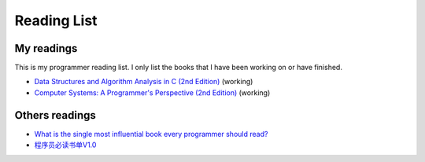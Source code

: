 
#############
Reading List
#############

************
My readings
************

This is my programmer reading list. I only list the books that I have been working on or have finished.

- `Data Structures and Algorithm Analysis in C (2nd Edition) <https://www.amazon.com/Data-Structures-Algorithm-Analysis-2nd/dp/0201498405>`_ (working)
- `Computer Systems: A Programmer's Perspective (2nd Edition) <https://www.amazon.com/Computer-Systems-Programmers-Perspective-2nd/dp/0136108040>`_ (working)

***************
Others readings
***************

- `What is the single most influential book every programmer should read? <http://stackoverflow.com/questions/1711/what-is-the-single-most-influential-book-every-programmer-should-read>`_
- `程序员必读书单V1.0 <http://zh.lucida.me/blog/developer-reading-list/>`_

